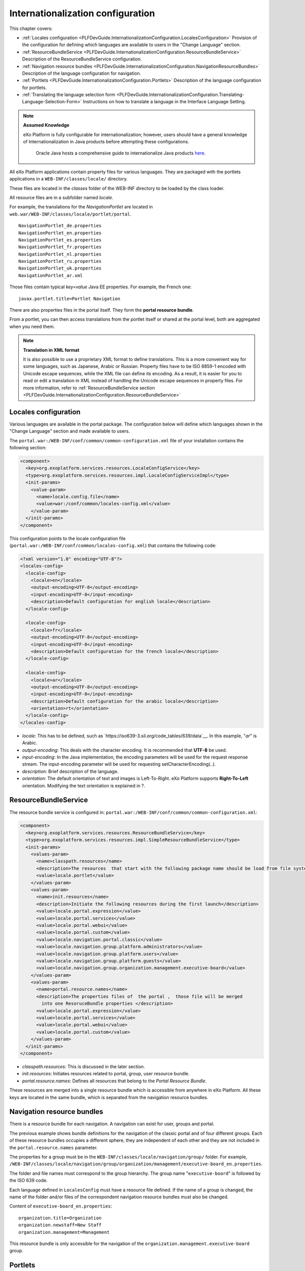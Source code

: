 .. _InternationalizationConfiguration:

###################################
Internationalization configuration
###################################

This chapter covers:

-  :ref:`Locales configuration <PLFDevGuide.InternationalizationConfiguration.LocalesConfiguration>`
   Provision of the configuration for defining which languages are
   available to users in the "Change Language" section.

-  :ref:`ResourceBundleService <PLFDevGuide.InternationalizationConfiguration.ResourceBundleService>`
   Description of the ResourceBundleService configuration.

-  :ref:`Navigation resource bundles <PLFDevGuide.InternationalizationConfiguration.NavigationResourceBundles>`
   Description of the language configuration for navigation.

-  :ref:`Portlets <PLFDevGuide.InternationalizationConfiguration.Portlets>`
   Description of the language configuration for portlets.

-  :ref:`Translating the language selection form <PLFDevGuide.InternationalizationConfiguration.Translating-Language-Selection-Form>`
   Instructions on how to translate a language in the Interface Language
   Setting.

.. note:: **Assumed Knowledge**

          eXo Platform is fully configurable for internationalization; 
          however, users should have a general knowledge of 
          Internationalization in Java products before attempting these 
          configurations.
		  Oracle Java hosts a comprehensive guide to internationalize 
		  Java products `here <http://docs.oracle.com/javase/tutorial/i18n/TOC.html>`__.

All eXo Platform applications contain property files for various 
languages.
They are packaged with the portlets applications in a
``WEB-INF/classes/locale/`` directory.

These files are located in the *classes* folder of the WEB-INF directory
to be loaded by the class loader.

All resource files are in a subfolder named *locale*.

For example, the translations for the *NavigationPortlet* are located in
``web.war/WEB-INF/classes/locale/portlet/portal``.

::

    NavigationPortlet_de.properties
    NavigationPortlet_en.properties
    NavigationPortlet_es.properties
    NavigationPortlet_fr.properties
    NavigationPortlet_nl.properties
    NavigationPortlet_ru.properties
    NavigationPortlet_uk.properties
    NavigationPortlet_ar.xml

Those files contain typical *key=value* Java EE properties. For example,
the French one:

::

    javax.portlet.title=Portlet Navigation

There are also properties files in the portal itself. They form the
**portal resource bundle**.

From a portlet, you can then access translations from the portlet itself
or shared at the portal level, both are aggregated when you need them.

.. note:: **Translation in XML format**

		  It is also possible to use a proprietary XML format to define
		  translations. This is a more convenient way for some languages, such
		  as Japanese, Arabic or Russian. Property files have to be ISO 8859-1
		  encoded with Unicode escape sequences, while the XML file can define
		  its encoding. As a result, it is easier for you to read or edit a
		  translation in XML instead of handling the Unicode escape sequences
		  in property files.
		  For more information, refer to :ref:`ResourceBundleService section <PLFDevGuide.InternationalizationConfiguration.ResourceBundleService>`

.. _PLFDevGuide.InternationalizationConfiguration.LocalesConfiguration:

======================
Locales configuration
======================

Various languages are available in the portal package. The configuration
below will define which languages shown in the "Change Language" section
and made available to users.

The ``portal.war:/WEB-INF/conf/common/common-configuration.xml`` file of
your installation contains the following section:

.. code:: xml

    <component>
      <key>org.exoplatform.services.resources.LocaleConfigService</key>
      <type>org.exoplatform.services.resources.impl.LocaleConfigServiceImpl</type>
      <init-params>
        <value-param>
          <name>locale.config.file</name>
          <value>war:/conf/common/locales-config.xml</value>
        </value-param>
      </init-params>
    </component>

This configuration points to the locale configuration file
(``portal.war:/WEB-INF/conf/common/locales-config.xml``) that contains
the following code:

.. code:: xml

    <?xml version="1.0" encoding="UTF-8"?>
    <locales-config>
      <locale-config>
        <locale>en</locale>
        <output-encoding>UTF-8</output-encoding>
        <input-encoding>UTF-8</input-encoding>
        <description>Default configuration for english locale</description>
      </locale-config>
     
      <locale-config>
        <locale>fr</locale>
        <output-encoding>UTF-8</output-encoding>
        <input-encoding>UTF-8</input-encoding>
        <description>Default configuration for the french locale</description>
      </locale-config>
     
      <locale-config>
        <locale>ar</locale>
        <output-encoding>UTF-8</output-encoding>
        <input-encoding>UTF-8</input-encoding>
        <description>Default configuration for the arabic locale</description>
        <orientation>rt</orientation>
      </locale-config>
    </locales-config>

-  *locale*: This has to be defined, such as
   `https://iso639-3.sil.org/code_tables/639/data`__. In
   this example, "*ar*\ " is Arabic.

-  *output-encoding*: This deals with the character encoding. It is
   recommended that **UTF-8** be used.

-  *input-encoding*: In the Java implementation, the encoding parameters
   will be used for the request response stream. The input-encoding
   parameter will be used for requesting setCharacterEncoding(..).

-  *description*: Brief description of the language.

-  *orientation*: The default orientation of text and images is
   Left-To-Right. eXo Platform supports **Right-To-Left** orientation.
   Modifying the text orientation is explained in ?.

.. _PLFDevGuide.InternationalizationConfiguration.ResourceBundleService:

======================
ResourceBundleService
======================

The resource bundle service is configured in:
``portal.war:/WEB-INF/conf/common/common-configuration.xml``:

.. code:: xml

    <component>
      <key>org.exoplatform.services.resources.ResourceBundleService</key>
      <type>org.exoplatform.services.resources.impl.SimpleResourceBundleService</type>
      <init-params>
        <values-param>
          <name>classpath.resources</name>
          <description>The resources  that start with the following package name should be load from file system</description>
          <value>locale.portlet</value>      
        </values-param>      
        <values-param>
          <name>init.resources</name>
          <description>Initiate the following resources during the first launch</description>
          <value>locale.portal.expression</value>
          <value>locale.portal.services</value>
          <value>locale.portal.webui</value>
          <value>locale.portal.custom</value>
          <value>locale.navigation.portal.classic</value>
          <value>locale.navigation.group.platform.administrators</value>
          <value>locale.navigation.group.platform.users</value>
          <value>locale.navigation.group.platform.guests</value>
          <value>locale.navigation.group.organization.management.executive-board</value>               
        </values-param>      
        <values-param>
          <name>portal.resource.names</name>
          <description>The properties files of  the portal ,  those file will be merged 
            into one ResoruceBundle properties </description>
          <value>locale.portal.expression</value>
          <value>locale.portal.services</value>
          <value>locale.portal.webui</value>
          <value>locale.portal.custom</value>        
        </values-param>      
      </init-params>
    </component>

-  *classpath.resources*: This is discussed in the later section.

-  *init.resources*: Initiates resources related to portal, group, user
   resource bundle.

-  *portal.resource.names*: Defines all resources that belong to the
   *Portal Resource Bundle*.

These resources are merged into a single resource bundle which is
accessible from anywhere in eXo Platform. All these keys are located in the
same bundle, which is separated from the navigation resource bundles.

.. _PLFDevGuide.InternationalizationConfiguration.NavigationResourceBundles:

============================
Navigation resource bundles
============================

There is a resource bundle for each navigation. A navigation can exist
for user, groups and portal.

The previous example shows bundle definitions for the navigation of the
classic portal and of four different groups. Each of these resource
bundles occupies a different sphere, they are independent of each other
and they are not included in the ``portal.resource.names`` parameter.

The properties for a group must be in the
``WEB-INF/classes/locale/navigation/group/`` folder. For example,
``/WEB-INF/classes/locale/navigation/group/organization/management/executive-board_en.properties``.

The folder and file names must correspond to the group hierarchy. The
group name "``executive-board``\ " is followed by the ISO 639 code.

Each language defined in ``LocalesConfig`` must have a resource file
defined. If the name of a group is changed, the name of the folder
and/or files of the correspondent navigation resource bundles must also
be changed.

Content of ``executive-board_en.properties``:

::

    organization.title=Organization
    organization.newstaff=New Staff
    organization.management=Management

This resource bundle is only accessible for the navigation of the
``organization.management.executive-board`` group.

.. _PLFDevGuide.InternationalizationConfiguration.Portlets:

=========
Portlets
=========

Portlets are independent applications and deliver their own resource
files.

All shipped portlet resources are located in the ``locale/portlet``
subfolder. The ResourceBundleService parameter called
**classpath.resources** defines this subfolder.

**Example: Adding a Spanish translation to GadgetPortlet**

1. Create the ``GadgetPortlet_es.properties`` file in:
   ``WEB-INF/classes/locale/portlet/gadget/GadgetPortlet``.

2. Add ``Spanish`` as a **supported-locale** to ``portlet.xml`` ('es' is
   the 2 letters code for Spanish). The **resource-bundle** is already
   declared and is the same for all languages:

   .. code:: xml

		<supported-locale>en</supported-locale>
			<supported-locale>es</supported-locale>
			<resource-bundle>locale.portlet.gadget.GadgetPortlet</resource-bundle>

See the portlet specification for more details about the portlet
internationalization.

**Standard portlet resource keys**

The portlet specifications define three standard keys: Title, Short
Title and Keywords. Keywords are formatted as a comma-separated list of
tags.

::

     javax.portlet.title=Breadcrumbs Portlet
     javax.portlet.short-title=Breadcrumbs
     javax.portlet.keywords=Breadcrumbs, Breadcrumb

**Debugging resource bundle usage**

When translating an application, it can sometimes be important to find
out which key underlies some given labels in the user interface. eXo Platform
offers the Magic locale to handle such situations.

You can start the Portal in *debug mode* and use the **Magic locale**
from the list of available portal languages to assist in finding the
correct translated key value.

This special locale translates a key to the same value. For example, the
translated value for the "*organization.title*\ " key is the
"*organization.title*\ " value. Selecting Magic locale allows use of the
portal and its applications with all the keys visible. This makes it
easier to discover the correct key for a given label in the portal page.

**Accessing the Magic Locale**:

1. Start the portal in debug mode by executing the following command-line
   argument:

   ::

		[USER@HOST jboss-jpp-6.0]$ ./bin/standalone.sh -
		Dexo.product.developing=true

2. Open http://localhost:8080/portal/intranet to display eXo Platform
   landing page.

3. Click Change Language.

4. Select ma from the list of available languages to activate the Magic
   locale.

.. _PLFDevGuide.InternationalizationConfiguration.Translating-Language-Selection-Form:

========================================
Translating the language selection form
========================================

|image0|

When choosing a language as on the screenshot above, the user is
presented with a list of languages on the left side in the current
chosen language and on the right side, the same language translated into
its own language. Those texts are obtained from the JDK API
*java.util.Locale.getDisplayedLanguage()* and
*java.util.Locale.getDisplayedCountry()* (if needed) and all languages
may not be translated and can also depend on the JVM currently used. It
is still possible to override those values by editing the
*locale.portal.webui* resource bundle. To do this, edit the
``gatein.ear/portal.war/WEB-INF/classes/locale/portal/webui_xx_yy.properties``
where *xx\_yy* represents the country code of the language in which you
want to translate a particular language. In that file, add or modify a
key, such as *Locale.xx\_yy* with the value being the translated string.

**Example: Changing the displayed text for Traditional Chinese in French**

First edit
``gatein.ear/portal.war/WEB-INF/classes/locale/portal/webui_fr.properties``
where *ne* is the country code for French, and add the following key
into it:

::

    Locale.zh_TW=Chinois traditionnel

After a restart, the language will be updated in the user interface when
a user is trying to change the current language.

.. |image0| image:: images/internationalisation/LanguageChoice.png
